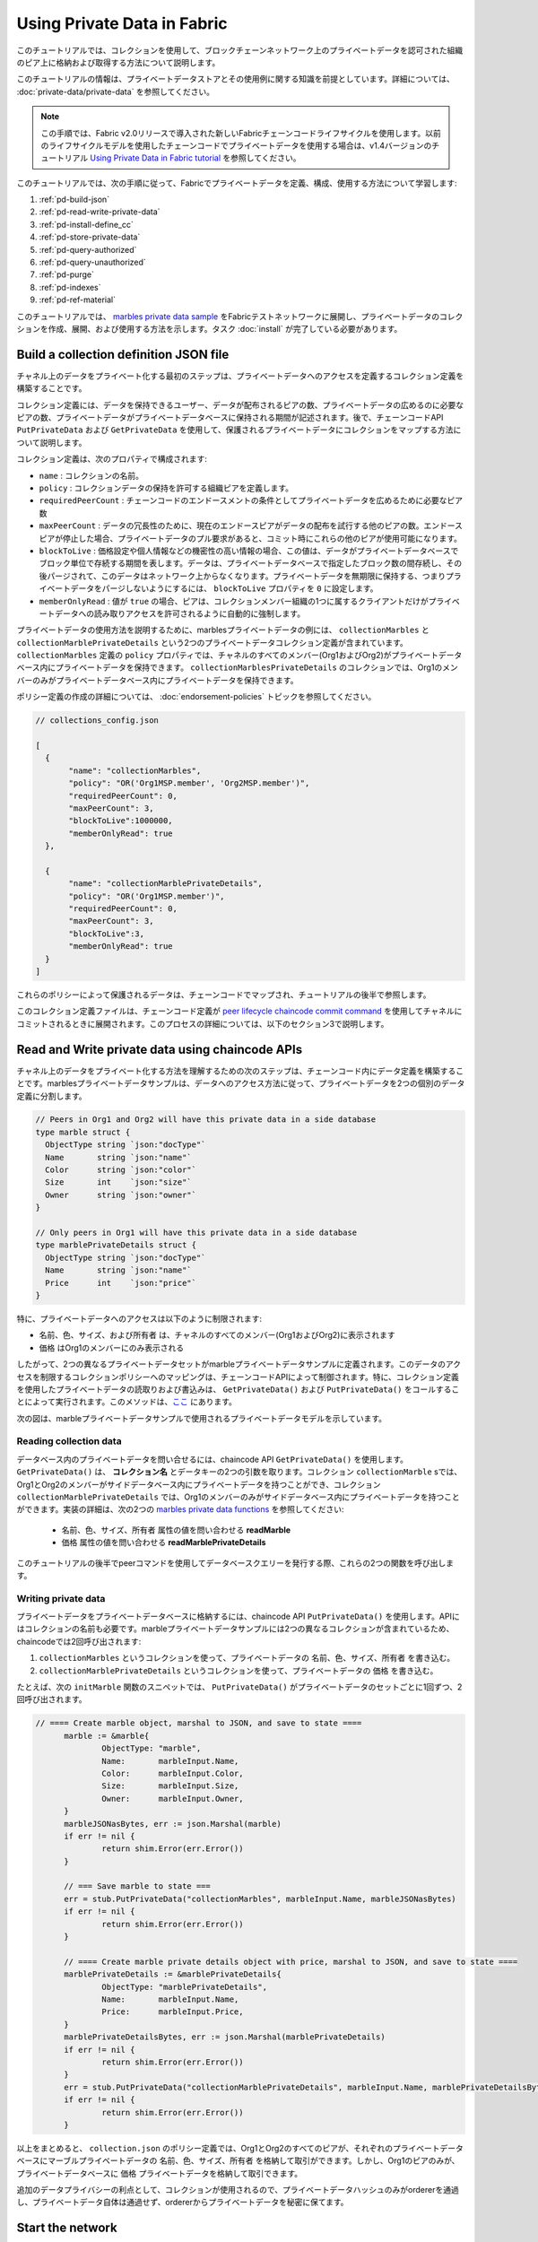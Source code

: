 Using Private Data in Fabric
============================

このチュートリアルでは、コレクションを使用して、ブロックチェーンネットワーク上のプライベートデータを認可された組織のピア上に格納および取得する方法について説明します。

このチュートリアルの情報は、プライベートデータストアとその使用例に関する知識を前提としています。詳細については、 :doc:`private-data/private-data` を参照してください。

.. note:: この手順では、Fabric v2.0リリースで導入された新しいFabricチェーンコードライフサイクルを使用します。以前のライフサイクルモデルを使用したチェーンコードでプライベートデータを使用する場合は、v1.4バージョンのチュートリアル `Using Private Data in Fabric tutorial <https://hyperledger-fabric.readthedocs.io/en/release-1.4/private_data_tutorial.html>`__ を参照してください。

このチュートリアルでは、次の手順に従って、Fabricでプライベートデータを定義、構成、使用する方法について学習します:

#. :ref:`pd-build-json`
#. :ref:`pd-read-write-private-data`
#. :ref:`pd-install-define_cc`
#. :ref:`pd-store-private-data`
#. :ref:`pd-query-authorized`
#. :ref:`pd-query-unauthorized`
#. :ref:`pd-purge`
#. :ref:`pd-indexes`
#. :ref:`pd-ref-material`

このチュートリアルでは、 `marbles private data sample <https://github.com/hyperledger/fabric-samples/tree/{BRANCH}/chaincode/marbles02_private>`__ をFabricテストネットワークに展開し、プライベートデータのコレクションを作成、展開、および使用する方法を示します。タスク :doc:`install` が完了している必要があります。

.. _pd-build-json:

Build a collection definition JSON file
---------------------------------------

チャネル上のデータをプライベート化する最初のステップは、プライベートデータへのアクセスを定義するコレクション定義を構築することです。

コレクション定義には、データを保持できるユーザー、データが配布されるピアの数、プライベートデータの広めるのに必要なピアの数、プライベートデータがプライベートデータベースに保持される期間が記述されます。後で、チェーンコードAPI ``PutPrivateData`` および ``GetPrivateData`` を使用して、保護されるプライベートデータにコレクションをマップする方法について説明します。

コレクション定義は、次のプロパティで構成されます:

.. _blockToLive:

- ``name`` : コレクションの名前。

- ``policy`` : コレクションデータの保持を許可する組織ピアを定義します。

- ``requiredPeerCount`` : チェーンコードのエンドースメントの条件としてプライベートデータを広めるために必要なピア数

- ``maxPeerCount`` : データの冗長性のために、現在のエンドースピアがデータの配布を試行する他のピアの数。エンドースピアが停止した場合、プライベートデータのプル要求があると、コミット時にこれらの他のピアが使用可能になります。

- ``blockToLive`` : 価格設定や個人情報などの機密性の高い情報の場合、この値は、データがプライベートデータベースでブロック単位で存続する期間を表します。データは、プライベートデータベースで指定したブロック数の間存続し、その後パージされて、このデータはネットワーク上からなくなります。プライベートデータを無期限に保持する、つまりプライベートデータをパージしないようにするには、 ``blockToLive`` プロパティを ``0`` に設定します。

- ``memberOnlyRead`` : 値が ``true`` の場合、ピアは、コレクションメンバー組織の1つに属するクライアントだけがプライベートデータへの読み取りアクセスを許可されるように自動的に強制します。

プライベートデータの使用方法を説明するために、marblesプライベートデータの例には、 ``collectionMarbles`` と ``collectionMarblePrivateDetails`` という2つのプライベートデータコレクション定義が含まれています。 ``collectionMarbles`` 定義の ``policy`` プロパティでは、チャネルのすべてのメンバー(Org1およびOrg2)がプライベートデータベース内にプライベートデータを保持できます。 ``collectionMarblesPrivateDetails`` のコレクションでは、Org1のメンバーのみがプライベートデータベース内にプライベートデータを保持できます。

ポリシー定義の作成の詳細については、 :doc:`endorsement-policies` トピックを参照してください。

.. code:: json

 // collections_config.json

 [
   {
        "name": "collectionMarbles",
        "policy": "OR('Org1MSP.member', 'Org2MSP.member')",
        "requiredPeerCount": 0,
        "maxPeerCount": 3,
        "blockToLive":1000000,
        "memberOnlyRead": true
   },

   {
        "name": "collectionMarblePrivateDetails",
        "policy": "OR('Org1MSP.member')",
        "requiredPeerCount": 0,
        "maxPeerCount": 3,
        "blockToLive":3,
        "memberOnlyRead": true
   }
 ]

これらのポリシーによって保護されるデータは、チェーンコードでマップされ、チュートリアルの後半で参照します。

このコレクション定義ファイルは、チェーンコード定義が `peer lifecycle chaincode commit command <commands/peerlifecycle.html#peer-lifecycle-chaincode-commit>`__ を使用してチャネルにコミットされるときに展開されます。このプロセスの詳細については、以下のセクション3で説明します。

.. _pd-read-write-private-data:

Read and Write private data using chaincode APIs
------------------------------------------------

チャネル上のデータをプライベート化する方法を理解するための次のステップは、チェーンコード内にデータ定義を構築することです。marblesプライベートデータサンプルは、データへのアクセス方法に従って、プライベートデータを2つの個別のデータ定義に分割します。

.. code-block:: GO

 // Peers in Org1 and Org2 will have this private data in a side database
 type marble struct {
   ObjectType string `json:"docType"`
   Name       string `json:"name"`
   Color      string `json:"color"`
   Size       int    `json:"size"`
   Owner      string `json:"owner"`
 }

 // Only peers in Org1 will have this private data in a side database
 type marblePrivateDetails struct {
   ObjectType string `json:"docType"`
   Name       string `json:"name"`
   Price      int    `json:"price"`
 }

特に、プライベートデータへのアクセスは以下のように制限されます:

- ``名前、色、サイズ、および所有者`` は、チャネルのすべてのメンバー(Org1およびOrg2)に表示されます
- ``価格`` はOrg1のメンバーにのみ表示される

したがって、2つの異なるプライベートデータセットがmarbleプライベートデータサンプルに定義されます。このデータのアクセスを制限するコレクションポリシーへのマッピングは、チェーンコードAPIによって制御されます。特に、コレクション定義を使用したプライベートデータの読取りおよび書込みは、 ``GetPrivateData()`` および ``PutPrivateData()`` をコールすることによって実行されます。このメソッドは、`ここ <https://godoc.org/github.com/hyperledger/fabric-chaincode-go/shim#ChaincodeStub>`_ にあります。

次の図は、marbleプライベートデータサンプルで使用されるプライベートデータモデルを示しています。

.. image:: images/SideDB-org1-org2.png


Reading collection data
~~~~~~~~~~~~~~~~~~~~~~~~

データベース内のプライベートデータを問い合せるには、chaincode API ``GetPrivateData()`` を使用します。 ``GetPrivateData()`` は、 **コレクション名** とデータキーの2つの引数を取ります。コレクション ``collectionMarble`` sでは、Org1とOrg2のメンバーがサイドデータベース内にプライベートデータを持つことができ、コレクション ``collectionMarblePrivateDetails`` では、Org1のメンバーのみがサイドデータベース内にプライベートデータを持つことができます。実装の詳細は、次の2つの `marbles private data functions <https://github.com/hyperledger/fabric-samples/blob/{BRANCH}/chaincode/marbles02_private/go/marbles_chaincode_private.go>`__ を参照してください:

 * ``名前、色、サイズ、所有者`` 属性の値を問い合わせる **readMarble**
 * ``価格`` 属性の値を問い合わせる **readMarblePrivateDetails**

このチュートリアルの後半でpeerコマンドを使用してデータベースクエリーを発行する際、これらの2つの関数を呼び出します。

Writing private data
~~~~~~~~~~~~~~~~~~~~

プライベートデータをプライベートデータベースに格納するには、chaincode API ``PutPrivateData()`` を使用します。APIにはコレクションの名前も必要です。marbleプライベートデータサンプルには2つの異なるコレクションが含まれているため、chaincodeでは2回呼び出されます:

1. ``collectionMarbles`` というコレクションを使って、プライベートデータの ``名前、色、サイズ、所有者`` を書き込む。
2. ``collectionMarblePrivateDetails`` というコレクションを使って、プライベートデータの ``価格`` を書き込む。

たとえば、次の ``initMarble`` 関数のスニペットでは、 ``PutPrivateData()`` がプライベートデータのセットごとに1回ずつ、2回呼び出されます。

.. code-block:: GO

  // ==== Create marble object, marshal to JSON, and save to state ====
	marble := &marble{
		ObjectType: "marble",
		Name:       marbleInput.Name,
		Color:      marbleInput.Color,
		Size:       marbleInput.Size,
		Owner:      marbleInput.Owner,
	}
	marbleJSONasBytes, err := json.Marshal(marble)
	if err != nil {
		return shim.Error(err.Error())
	}

	// === Save marble to state ===
	err = stub.PutPrivateData("collectionMarbles", marbleInput.Name, marbleJSONasBytes)
	if err != nil {
		return shim.Error(err.Error())
	}

	// ==== Create marble private details object with price, marshal to JSON, and save to state ====
	marblePrivateDetails := &marblePrivateDetails{
		ObjectType: "marblePrivateDetails",
		Name:       marbleInput.Name,
		Price:      marbleInput.Price,
	}
	marblePrivateDetailsBytes, err := json.Marshal(marblePrivateDetails)
	if err != nil {
		return shim.Error(err.Error())
	}
	err = stub.PutPrivateData("collectionMarblePrivateDetails", marbleInput.Name, marblePrivateDetailsBytes)
	if err != nil {
		return shim.Error(err.Error())
	}


以上をまとめると、 ``collection.json`` のポリシー定義では、Org1とOrg2のすべてのピアが、それぞれのプライベートデータベースにマーブルプライベートデータの ``名前、色、サイズ、所有者`` を格納して取引ができます。しかし、Org1のピアのみが、プライベートデータベースに ``価格`` プライベートデータを格納して取引できます。

追加のデータプライバシーの利点として、コレクションが使用されるので、プライベートデータハッシュのみがordererを通過し、プライベートデータ自体は通過せず、ordererからプライベートデータを秘密に保てます。

Start the network
-----------------

これで、プライベートデータの使用方法を示すいくつかのコマンドについて説明する準備が整いました。

:guilabel:`Try it yourself`

以下のmarblesプライベートデータチェーンコードをインストール、定義、使用する前に、Fabricテストネットワークを起動する必要があります。このチュートリアルでは、既知の初期状態から操作します。次のコマンドは、アクティブまたは古いDockerコンテナを削除し、以前に生成されたアーティファクトを削除します。したがって、次のコマンドを実行して、以前の環境をクリーンアップします:

.. code:: bash

   cd fabric-samples/test-network
   ./network.sh down

チュートリアルをまだ実行していない場合は、ネットワークに展開する前に、チェーンコードの依存関係をベンダーに提供する必要があります。次のコマンドを実行します:

.. code:: bash

    cd ../chaincode/marbles02_private/go
    GO111MODULE=on go mod vendor
    cd ../../../test-network


このチュートリアルをすでに実行している場合は、marblesのプライベートデータチェーンコードの基礎となるDockerコンテナも削除します。次のコマンドを実行して、以前の環境をクリーンアップします:

.. code:: bash

   docker rm -f $(docker ps -a | awk '($2 ~ /dev-peer.*.marblesp.*/) {print $1}')
   docker rmi -f $(docker images | awk '($1 ~ /dev-peer.*.marblesp.*/) {print $3}')

``test-network`` ディレクトリから、次のコマンドを使用してcouchDBを使用するFabricテストネットワークを起動できます:

.. code:: bash

   ./network.sh up createChannel -s couchdb

このコマンドは、CouchDBを状態データベースとして使用しながら、 ``mychannel`` という名前の単一チャネルと2つの組織(それぞれが1つのピアノードを持つ)と1つのorderingサービスで構成されるFabricネットワークをデプロイします。コレクションではLevelDBまたはCouchDBを使用できます。CouchDBは、プライベートデータでインデックスを使用する方法を示すために選択しています。

.. note:: コレクションを機能させるためには、組織間のゴシップを正しく設定することが重要です。 :doc:`gossip` に関するドキュメントを参照し、特に「アンカーピア」のセクションに注意してください。このチュートリアルではゴシップについては説明せず、ゴシップはテストネットワークですでに設定されているものとしますが、チャネルを設定する場合、ゴシップアンカーピアはコレクションが正しく機能するように設定するために重要です。

.. _pd-install-define_cc:

Install and define a chaincode with a collection
-------------------------------------------------

クライアントアプリケーションは、チェーンコードを介してブロックチェーン元帳と対話します。したがって、トランザクションを実行して承認するすべてのピアにチェーンコードをインストールする必要があります。ただし、チェーンコードと対話する前に、チャネルのメンバーは、プライベートデータコレクション構成を含むチェーンコードガバナンスを確立するチェーンコード定義に同意する必要があります。 :doc:`commands/peerlifecycle` を使用して、チャネルのチェーンコードをパッケージ化してインストールし、定義しいきます。

チェーンコードは、ピアにインストールする前にパッケージ化する必要があります。 `peer lifecycle chaincode package <commands/peerlifecycle.html#peer-lifecycle-chaincode-package>`__ コマンドを使用してmarblesチェーンコードをパッケージ化できます。

テストネットワークにはOrg1とOrg2の2つの組織が含まれ、それぞれに1つのピアがあります。したがって、chaincodeパッケージは2つのピアにインストールする必要があります:

- peer0.org1.example.com
- peer0.org2.example.com

チェーンコードがパッケージ化されたら、 `peer lifecycle chaincode install <commands/peerlifecycle.html#peer-lifecycle-chaincode-install>`__ コマンドを使用して、各ピアにMarblesチェーンコードをインストールできます。

:guilabel:`Try it yourself`

テストネットワークを開始しているとして、次の環境変数をCLIにコピー&ペーストしてネットワークと対話し、Org1管理者として動作します。この際、 `test-network` ディレクトリにいることを確認してください。

.. code:: bash

    export PATH=${PWD}/../bin:$PATH
    export FABRIC_CFG_PATH=$PWD/../config/
    export CORE_PEER_TLS_ENABLED=true
    export CORE_PEER_LOCALMSPID="Org1MSP"
    export CORE_PEER_TLS_ROOTCERT_FILE=${PWD}/organizations/peerOrganizations/org1.example.com/peers/peer0.org1.example.com/tls/ca.crt
    export CORE_PEER_MSPCONFIGPATH=${PWD}/organizations/peerOrganizations/org1.example.com/users/Admin@org1.example.com/msp
    export CORE_PEER_ADDRESS=localhost:7051

1. marblesプライベートデータチェーンコードをパッケージ化するには、次のコマンドを使用します。

.. code:: bash

    peer lifecycle chaincode package marblesp.tar.gz --path ../chaincode/marbles02_private/go/ --lang golang --label marblespv1

このコマンドは、marblesp.tar.gzという名前のチェーンコードパッケージを作成します。

2.次のコマンドを使用して、chaincodeパッケージをpeer ``peer0.org1.example.com`` にインストールします。

.. code:: bash

    peer lifecycle chaincode install marblesp.tar.gz

インストールに成功すると、次のようなチェーンコード識別子が返されます:

.. code:: bash

    2019-04-22 19:09:04.336 UTC [cli.lifecycle.chaincode] submitInstallProposal -> INFO 001 Installed remotely: response:<status:200 payload:"\nKmarblespv1:57f5353b2568b79cb5384b5a8458519a47186efc4fcadb98280f5eae6d59c1cd\022\nmarblespv1" >
    2019-04-22 19:09:04.336 UTC [cli.lifecycle.chaincode] submitInstallProposal -> INFO 002 Chaincode code package identifier: marblespv1:57f5353b2568b79cb5384b5a8458519a47186efc4fcadb98280f5eae6d59c1cd

3.ここで、CLIをOrg2管理者として使用します。次のコマンドブロックをグループとしてコピーして貼り付け、一度に実行します:

.. code:: bash

    export CORE_PEER_LOCALMSPID="Org2MSP"
    export CORE_PEER_TLS_ROOTCERT_FILE=${PWD}/organizations/peerOrganizations/org2.example.com/peers/peer0.org2.example.com/tls/ca.crt
    export CORE_PEER_MSPCONFIGPATH=${PWD}/organizations/peerOrganizations/org2.example.com/users/Admin@org2.example.com/msp
    export CORE_PEER_ADDRESS=localhost:9051

4. 次のコマンドを実行して、Org2ピアにchaincodeをインストールします:

.. code:: bash

    peer lifecycle chaincode install marblesp.tar.gz


Approve the chaincode definition
~~~~~~~~~~~~~~~~~~~~~~~~~~~~~~~~

チェーンコードを使用する各チャネルメンバーは、組織のチェーンコード定義を承認する必要があります。このチュートリアルでは両方の組織がチェーンコードを使用するため、 `peer lifecycle chaincode approveformyorg <commands/peerlifecycle.html#peer-lifecycle-chaincode-approveformyorg>`__ コマンドを使用して、Org1とOrg2のチェーンコード定義を承認する必要があります。チェーンコード定義には、 ``marbles02_private`` サンプルに付随するプライベートデータコレクション定義も含まれています。 ``--collections-config`` フラグを使用してコレクションJSONファイルへのパスを提供します。

:guilabel:`Try it yourself`

``test-network`` ディレクトリから次のコマンドを実行して、Org1とOrg2の定義を承認します。

1. 次のコマンドを使用して、インストールされているチェーンコードのパッケージIDをピアに照会します。

.. code:: bash

    peer lifecycle chaincode queryinstalled

このコマンドは、installコマンドと同じパッケージ識別子を返します。次のような出力が表示されます:

.. code:: bash

    Installed chaincodes on peer:
    Package ID: marblespv1:f8c8e06bfc27771028c4bbc3564341887881e29b92a844c66c30bac0ff83966e, Label: marblespv1

2. パッケージIDを環境変数として宣言します。 ``peer lifecycle chaincode queryinstalled`` によって返されたmarblespv1のパッケージIDを次のコマンドに貼り付けます。パッケージIDはすべてのユーザーで同じではない可能性があるため、コンソールから返されたパッケージIDを使用してこの手順を完了する必要があります。

.. code:: bash

    export CC_PACKAGE_ID=marblespv1:f8c8e06bfc27771028c4bbc3564341887881e29b92a844c66c30bac0ff83966e

3. CLIがOrg1として実行されていることを確認します。次のコマンドブロックをグループとしてピアコンテナにコピー&ペーストし、一度に実行します:

.. code :: bash

    export CORE_PEER_LOCALMSPID="Org1MSP"
    export CORE_PEER_TLS_ROOTCERT_FILE=${PWD}/organizations/peerOrganizations/org1.example.com/peers/peer0.org1.example.com/tls/ca.crt
    export CORE_PEER_MSPCONFIGPATH=${PWD}/organizations/peerOrganizations/org1.example.com/users/Admin@org1.example.com/msp
    export CORE_PEER_ADDRESS=localhost:7051

4. 次のコマンドを使用して、Org1のmarblesプライベートデータチェーンコードの定義を承認します。このコマンドには、コレクション定義ファイルへのパスが含まれています。

.. code:: bash

    export ORDERER_CA=${PWD}/organizations/ordererOrganizations/example.com/orderers/orderer.example.com/msp/tlscacerts/tlsca.example.com-cert.pem
    peer lifecycle chaincode approveformyorg -o localhost:7050 --ordererTLSHostnameOverride orderer.example.com --channelID mychannel --name marblesp --version 1.0 --collections-config ../chaincode/marbles02_private/collections_config.json --signature-policy "OR('Org1MSP.member','Org2MSP.member')" --package-id $CC_PACKAGE_ID --sequence 1 --tls --cafile $ORDERER_CA

コマンドが正常に完了すると、次のようなメッセージが表示されます:

.. code:: bash

    2020-01-03 17:26:55.022 EST [chaincodeCmd] ClientWait -> INFO 001 txid [06c9e86ca68422661e09c15b8e6c23004710ea280efda4bf54d501e655bafa9b] committed with status (VALID) at

5. ここで、CLIを使用してOrg2に切り替えます。次のコマンドブロックをグループとしてピアコンテナにコピー&ペーストし、一度に実行します。

.. code:: bash

    export CORE_PEER_LOCALMSPID="Org2MSP"
    export CORE_PEER_TLS_ROOTCERT_FILE=${PWD}/organizations/peerOrganizations/org2.example.com/peers/peer0.org2.example.com/tls/ca.crt
    export CORE_PEER_MSPCONFIGPATH=${PWD}/organizations/peerOrganizations/org2.example.com/users/Admin@org2.example.com/msp
    export CORE_PEER_ADDRESS=localhost:9051

6. これで、Org2のチェーンコード定義を承認できます:

.. code:: bash

    peer lifecycle chaincode approveformyorg -o localhost:7050 --ordererTLSHostnameOverride orderer.example.com --channelID mychannel --name marblesp --version 1.0 --collections-config ../chaincode/marbles02_private/collections_config.json --signature-policy "OR('Org1MSP.member','Org2MSP.member')" --package-id $CC_PACKAGE_ID --sequence 1 --tls --cafile $ORDERER_CA

Commit the chaincode definition
~~~~~~~~~~~~~~~~~~~~~~~~~~~~~~~

十分な数の組織(この場合は過半数)がチェーンコード定義を承認すると、1つの組織が定義をチャネルにコミットできます。

チェーンコード定義をコミットするには、 `peer lifecycle chaincode commit <commands/peerlifecycle.html#peer-lifecycle-chaincode-commit>`__ コマンドを使用します。このコマンドは、コレクション定義もチャネルに配布します。

チェーンコード定義がチャネルにコミットされた後、チェーンコードを使用する準備ができました。marblesプライベートデータチェーンコードには開始関数が含まれているため、チェーンコード内の他の関数を使用する前に、 `peer chaincode invoke <commands/peerchaincode.html?%20chaincode%20instantiate#peer-chaincode-instantiate>`__ コマンドを使用して ``Init()`` を呼び出す必要があります。

:guilabel:`Try it yourself`

1. 次のコマンドを実行して、marblesプライベートデータチェーンコードの定義をチャネル ``mychannel`` にコミットします。

.. code:: bash

    export ORDERER_CA=${PWD}/organizations/ordererOrganizations/example.com/orderers/orderer.example.com/msp/tlscacerts/tlsca.example.com-cert.pem
    export ORG1_CA=${PWD}/organizations/peerOrganizations/org1.example.com/peers/peer0.org1.example.com/tls/ca.crt
    export ORG2_CA=${PWD}/organizations/peerOrganizations/org2.example.com/peers/peer0.org2.example.com/tls/ca.crt
    peer lifecycle chaincode commit -o localhost:7050 --ordererTLSHostnameOverride orderer.example.com --channelID mychannel --name marblesp --version 1.0 --sequence 1 --collections-config ../chaincode/marbles02_private/collections_config.json --signature-policy "OR('Org1MSP.member','Org2MSP.member')" --tls --cafile $ORDERER_CA --peerAddresses localhost:7051 --tlsRootCertFiles $ORG1_CA --peerAddresses localhost:9051 --tlsRootCertFiles $ORG2_CA


コミットトランザクションが正常に完了すると、次のようなメッセージが表示されます:

.. code:: bash

    2020-01-06 16:24:46.104 EST [chaincodeCmd] ClientWait -> INFO 001 txid [4a0d0f5da43eb64f7cbfd72ea8a8df18c328fb250cb346077d91166d86d62d46] committed with status (VALID) at localhost:9051
    2020-01-06 16:24:46.184 EST [chaincodeCmd] ClientWait -> INFO 002 txid [4a0d0f5da43eb64f7cbfd72ea8a8df18c328fb250cb346077d91166d86d62d46] committed with status (VALID) at localhost:7051

.. _pd-store-private-data:

Store private data
------------------

marblesプライベートデータサンプル内のすべてのプライベートデータを処理する権限を持つOrg1のメンバーとして、Org1ピアに戻り、marbleの追加要求を発行します:

:guilabel:`Try it yourself`

次のコマンドセットをコピーし、 `test-network` ディレクトリのCLIに貼り付けます:

.. code :: bash

    export CORE_PEER_LOCALMSPID="Org1MSP"
    export CORE_PEER_TLS_ROOTCERT_FILE=${PWD}/organizations/peerOrganizations/org1.example.com/peers/peer0.org1.example.com/tls/ca.crt
    export CORE_PEER_MSPCONFIGPATH=${PWD}/organizations/peerOrganizations/org1.example.com/users/Admin@org1.example.com/msp
    export CORE_PEER_ADDRESS=localhost:7051

marbles ``initMarble`` 関数を起動して、 ``marble1`` という ``tom`` によって所有され、色は ``blue`` 、サイズは ``35`` 、価格は ``99`` のmarbleをプライベートデータとして作成します。プライベートデータの**価格**はプライベートデータの**名前、所有者、色、サイズ**とは別に格納されることに注意してください。このため、 ``initMarble`` 関数は ``PutPrivateData()`` APIをコレクションごとに1回ずつ2回呼び出してプライベートデータを保持します。また、プライベートデータは ``--transient`` フラグを使用して渡されます。一時データとして渡された入力は、データをプライベートに保つためにトランザクションで永続化されません。一時データはバイナリデータとして渡されるため、CLIを使用する場合はbase64でエンコードする必要があります。環境変数を使用してbase64でエンコードされた値をキャプチャし、 ``tr`` コマンドを使用して、linux base64コマンドで追加される問題のある改行文字を取り除きます。

.. code:: bash

    export MARBLE=$(echo -n "{\"name\":\"marble1\",\"color\":\"blue\",\"size\":35,\"owner\":\"tom\",\"price\":99}" | base64 | tr -d \\n)
    peer chaincode invoke -o localhost:7050 --ordererTLSHostnameOverride orderer.example.com --tls --cafile ${PWD}/organizations/ordererOrganizations/example.com/orderers/orderer.example.com/msp/tlscacerts/tlsca.example.com-cert.pem -C mychannel -n marblesp -c '{"Args":["InitMarble"]}' --transient "{\"marble\":\"$MARBLE\"}"

次のような結果が表示されます:

.. code:: bash

    [chaincodeCmd] chaincodeInvokeOrQuery->INFO 001 Chaincode invoke successful. result: status:200

.. _pd-query-authorized:

Query the private data as an authorized peer
--------------------------------------------

このコレクション定義では、Org1とOrg2のすべてのメンバーがサイドデータベースに ``名前、色、サイズ、所有者`` のプライベートデータを持つことができますが、 ``価格`` プライベートデータをサイドデータベースに持つことができるのはOrg1のピアのみです。Org1の認可ピアとして、両方のプライベートデータセットを問い合せます。

最初の ``query`` コマンドは、引数として ``collectionMarbles`` を渡す ``readMarble`` 関数を呼び出します。

.. code-block:: GO

   // ===============================================
   // readMarble - read a marble from chaincode state
   // ===============================================

   func (t *SimpleChaincode) readMarble(stub shim.ChaincodeStubInterface, args []string) pb.Response {
   	var name, jsonResp string
   	var err error
   	if len(args) != 1 {
   		return shim.Error("Incorrect number of arguments. Expecting name of the marble to query")
   	}

   	name = args[0]
   	valAsbytes, err := stub.GetPrivateData("collectionMarbles", name) //get the marble from chaincode state

   	if err != nil {
   		jsonResp = "{\"Error\":\"Failed to get state for " + name + "\"}"
   		return shim.Error(jsonResp)
   	} else if valAsbytes == nil {
   		jsonResp = "{\"Error\":\"Marble does not exist: " + name + "\"}"
   		return shim.Error(jsonResp)
   	}

   	return shim.Success(valAsbytes)
   }

2番目の ``query`` コマンドは、引数として ``collectionMarblePrivateDetails`` を渡す ``readMarblePrivateDetails`` 関数を呼び出します。

.. code-block:: GO

   // ===============================================
   // readMarblePrivateDetails - read a marble private details from chaincode state
   // ===============================================

   func (t *SimpleChaincode) readMarblePrivateDetails(stub shim.ChaincodeStubInterface, args []string) pb.Response {
   	var name, jsonResp string
   	var err error

   	if len(args) != 1 {
   		return shim.Error("Incorrect number of arguments. Expecting name of the marble to query")
   	}

   	name = args[0]
   	valAsbytes, err := stub.GetPrivateData("collectionMarblePrivateDetails", name) //get the marble private details from chaincode state

   	if err != nil {
   		jsonResp = "{\"Error\":\"Failed to get private details for " + name + ": " + err.Error() + "\"}"
   		return shim.Error(jsonResp)
   	} else if valAsbytes == nil {
   		jsonResp = "{\"Error\":\"Marble private details does not exist: " + name + "\"}"
   		return shim.Error(jsonResp)
   	}
   	return shim.Success(valAsbytes)
   }

Now :guilabel:`Try it yourself`

Org1のメンバーとして ``marble1`` の ``名前、色、サイズおよび所有者`` のプライベートデータを問い合せます。問合せは台帳に記録されないため、一時入力としてmarble名を渡す必要はありません。

.. code:: bash

    peer chaincode query -C mychannel -n marblesp -c '{"Args":["ReadMarble","marble1"]}'

次のような結果が表示されます:

.. code:: bash

    {"color":"blue","docType":"marble","name":"marble1","owner":"tom","size":35}

Org1のメンバーとして ``marble1`` の ``価格`` プライベートデータを問い合せます。

.. code:: bash

    peer chaincode query -C mychannel -n marblesp -c '{"Args":["ReadMarblePrivateDetails","marble1"]}'

次のような結果が表示されます:

.. code:: bash

    {"docType":"marblePrivateDetails","name":"marble1","price":99}

.. _pd-query-unauthorized:

Query the private data as an unauthorized peer
----------------------------------------------

次に、Org2のメンバーに切り替えます。Org2のサイドデータベースにmarblesプライベートデータの ``名前、色、サイズ、所有者`` がありますが、marbels ``価格`` データは格納されません。両方のプライベートデータセットを問い合せます。

Switch to a peer in Org2
~~~~~~~~~~~~~~~~~~~~~~~~

次のコマンドを実行して、Org2管理者として動作し、Org2ピアを照会します。

:guilabel:`Try it yourself`

.. code:: bash

    export CORE_PEER_LOCALMSPID="Org2MSP"
    export CORE_PEER_TLS_ROOTCERT_FILE=${PWD}/organizations/peerOrganizations/org2.example.com/peers/peer0.org2.example.com/tls/ca.crt
    export CORE_PEER_MSPCONFIGPATH=${PWD}/organizations/peerOrganizations/org2.example.com/users/Admin@org2.example.com/msp
    export CORE_PEER_ADDRESS=localhost:9051

Query private data Org2 is authorized to
~~~~~~~~~~~~~~~~~~~~~~~~~~~~~~~~~~~~~~~~

Org2のピアは、自分のサイドデータベースにmarblesのプライベートデータ( ``名前、色、サイズ、所有者`` )の最初のセットを持っていて、それに ``collectionMarbles`` 引数で呼ばれる ``readMarble()`` 関数を使ってアクセスできるはずです。

:guilabel:`Try it yourself`

.. code:: bash

    peer chaincode query -C mychannel -n marblesp -c '{"Args":["ReadMarble","marble1"]}'

次のような結果が表示されます:

.. code:: json

    {"docType":"marble","name":"marble1","color":"blue","size":35,"owner":"tom"}

Query private data Org2 is not authorized to
~~~~~~~~~~~~~~~~~~~~~~~~~~~~~~~~~~~~~~~~~~~~

Org2のピアは、サイドデータベースにmarbles ``価格`` のプライベートデータを持っていません。このデータをクエリーしようとすると、パブリックステートに一致するキーのハッシュを返しますが、プライベートステートは含まれません。

:guilabel:`Try it yourself`

.. code:: bash

    peer chaincode query -C mychannel -n marblesp -c '{"Args":["ReadMarblePrivateDetails","marble1"]}'

次のような結果が表示されます:

.. code:: json

    Error: endorsement failure during query. response: status:500
    message:"{\"Error\":\"Failed to get private details for marble1:
    GET_STATE failed: transaction ID: d9c437d862de66755076aeebe79e7727791981606ae1cb685642c93f102b03e5:
    tx creator does not have read access permission on privatedata in chaincodeName:marblesp collectionName: collectionMarblePrivateDetails\"}"

Org2のメンバーは、プライベートデータの公開ハッシュだけを見ることができます。

.. _pd-purge:

Purge Private Data
------------------

プライベートデータがオフチェーンデータベースにレプリケートされるまで台帳にのみ存在する必要があるユースケースでは、特定のセット数のブロックが生成された後にデータを"削除"し、トランザクションのイミュータブルな証拠として機能するプライベートデータのハッシュのみを残すことができます。

取引当事者がチャネル上の他の組織に開示することを望まない個人情報または秘密情報を含むプライベートデータが存在する可能性があります。したがって、プライベートデータは寿命が限られており、コレクション定義の ``blockToLive`` プロパティを使用された、指定ブロック数分ブロックチェーン上に変更されずに存在した後で削除できます。

``collectionMarblePrivateDetails`` 定義には、 ``blockToLive`` プロパティ値として3があります。つまり、このデータは3ブロック追加されるまでサイドデータベースに保存され、その後消去されます。すべての部分を結び付けて、このコレクション定義 ``collectionMarblePrivateDetails`` は、 ``PutPrivateData()`` APIを呼び出して ``collectionMarblePrivateDetails`` を引数として渡すことで、 ``initMarble()`` 関数において、 ``価格`` プライベートデータに関連付けられていることを思い出してください。

チェーンにブロックを追加する手順を実行します。次に、チェーンに4つの新規ブロックを追加する4つの新規トランザクション(3つのmarble転送に続いて、新規のmarbleを作成)を発行して、価格情報が消去されるのを確認します。4番目のトランザクション(3番目のmarble転送)の後、価格プライベートデータが消去されることを確認します。

:guilabel:`Try it yourself`

次のコマンドを使用して、Org1に戻ります。次のコードブロックをコピーして貼り付け、ピアコンテナ内で実行します:

.. code :: bash

    export CORE_PEER_LOCALMSPID="Org1MSP"
    export CORE_PEER_TLS_ROOTCERT_FILE=${PWD}/organizations/peerOrganizations/org1.example.com/peers/peer0.org1.example.com/tls/ca.crt
    export CORE_PEER_MSPCONFIGPATH=${PWD}/organizations/peerOrganizations/org1.example.com/users/Admin@org1.example.com/msp
    export CORE_PEER_ADDRESS=localhost:7051

新しいターミナルウィンドウを開き、次のコマンドを実行して、このピアのプライベートデータログを表示します。最大のブロック番号に注目してください。

.. code:: bash

    docker logs peer0.org1.example.com 2>&1 | grep -i -a -E 'private|pvt|privdata'


ピアコンテナに戻り、次のコマンドを実行して **marble1** 価格データを問い合せます。(データが取引されないため、問合せでは台帳に新規トランザクションは作成されません)

.. code:: bash

    peer chaincode query -C mychannel -n marblesp -c '{"Args":["ReadMarblePrivateDetails","marble1"]}'

次のような結果が表示されます:

.. code:: bash

    {"docType":"marblePrivateDetails","name":"marble1","price":99}

``価格`` データはまだプライベートデータ台帳にあります。

次のコマンドを実行して、新しい **marble2** を作成します。このトランザクションはチェーン上に新しいブロックを作成します。

.. code:: bash

    export MARBLE=$(echo -n "{\"name\":\"marble2\",\"color\":\"blue\",\"size\":35,\"owner\":\"tom\",\"price\":99}" | base64 | tr -d \\n)
    peer chaincode invoke -o localhost:7050 --ordererTLSHostnameOverride orderer.example.com --tls --cafile ${PWD}/organizations/ordererOrganizations/example.com/orderers/orderer.example.com/msp/tlscacerts/tlsca.example.com-cert.pem -C mychannel -n marblesp -c '{"Args":["InitMarble"]}' --transient "{\"marble\":\"$MARBLE\"}"

ターミナルウィンドウに戻り、このピアのプライベートデータログをもう一度表示します。ブロックの高さが1だけ増加します。

.. code:: bash

    docker logs peer0.org1.example.com 2>&1 | grep -i -a -E 'private|pvt|privdata'

ピアコンテナに戻り、次のコマンドを実行して、 **marble1** の価格データを再度問い合わせます:

.. code:: bash

    peer chaincode query -C mychannel -n marblesp -c '{"Args":["ReadMarblePrivateDetails","marble1"]}'

プライベートデータは削除されていないため、結果は前の問い合せ結果と同じです:

.. code:: bash

    {"docType":"marblePrivateDetails","name":"marble1","price":99}

次のコマンドを実行して、marble2を"joe"に転送します。このトランザクションは、チェーンに2つ目の新しいブロックを追加します。

.. code:: bash

    export MARBLE_OWNER=$(echo -n "{\"name\":\"marble2\",\"owner\":\"joe\"}" | base64 | tr -d \\n)
    peer chaincode invoke -o localhost:7050 --ordererTLSHostnameOverride orderer.example.com --tls --cafile ${PWD}/organizations/ordererOrganizations/example.com/orderers/orderer.example.com/msp/tlscacerts/tlsca.example.com-cert.pem -C mychannel -n marblesp -c '{"Args":["TransferMarble"]}' --transient "{\"marble_owner\":\"$MARBLE_OWNER\"}"

ターミナルウィンドウに戻り、このピアのプライベートデータログをもう一度表示します。ブロックの高さが1だけ増加します。

.. code:: bash

    docker logs peer0.org1.example.com 2>&1 | grep -i -a -E 'private|pvt|privdata'

ピアコンテナに戻り、次のコマンドを実行してmarble1の価格データを照会します:

.. code:: bash

    peer chaincode query -C mychannel -n marblesp -c '{"Args":["ReadMarblePrivateDetails","marble1"]}'

価格のプライベートデータはまだ表示されるはずです。

.. code:: bash

    {"docType":"marblePrivateDetails","name":"marble1","price":99}

次のコマンドを実行して、marble2を「tom」に転送します。このトランザクションにより、チェーン上に3つ目の新しいブロックが作成されます。

.. code:: bash

    export MARBLE_OWNER=$(echo -n "{\"name\":\"marble2\",\"owner\":\"tom\"}" | base64 | tr -d \\n)
    peer chaincode invoke -o localhost:7050 --ordererTLSHostnameOverride orderer.example.com --tls --cafile ${PWD}/organizations/ordererOrganizations/example.com/orderers/orderer.example.com/msp/tlscacerts/tlsca.example.com-cert.pem -C mychannel -n marblesp -c '{"Args":["TransferMarble"]}' --transient "{\"marble_owner\":\"$MARBLE_OWNER\"}"

ターミナルウィンドウに戻り、このピアのプライベートデータログをもう一度表示します。ブロックの高さが1だけ増加します。

.. code:: bash

    docker logs peer0.org1.example.com 2>&1 | grep -i -a -E 'private|pvt|privdata'

ピアコンテナに戻り、次のコマンドを実行してmarble1の価格データを照会します:

.. code:: bash

    peer chaincode query -C mychannel -n marblesp -c '{"Args":["ReadMarblePrivateDetails","marble1"]}'

価格データはまだ表示されます。

.. code:: bash

    {"docType":"marblePrivateDetails","name":"marble1","price":99}

最後に、次のコマンドを実行してmarble2を"jerry"に転送します。このトランザクションでは、チェーン上に4つ目の新規ブロックが作成されます。 ``価格`` プライベートデータは、このトランザクション後に消去する必要があります。

.. code:: bash

    export MARBLE_OWNER=$(echo -n "{\"name\":\"marble2\",\"owner\":\"jerry\"}" | base64 | tr -d \\n)
    peer chaincode invoke -o localhost:7050 --ordererTLSHostnameOverride orderer.example.com --tls --cafile ${PWD}/organizations/ordererOrganizations/example.com/orderers/orderer.example.com/msp/tlscacerts/tlsca.example.com-cert.pem -C mychannel -n marblesp -c '{"Args":["TransferMarble"]}' --transient "{\"marble_owner\":\"$MARBLE_OWNER\"}"

ターミナルウィンドウに戻り、このピアのプライベートデータログをもう一度表示します。ブロックの高さが1だけ増加します。

.. code:: bash

    docker logs peer0.org1.example.com 2>&1 | grep -i -a -E 'private|pvt|privdata'

ピアコンテナに戻り、次のコマンドを実行してmarble1の価格データを照会します:

.. code:: bash

    peer chaincode query -C mychannel -n marblesp -c '{"Args":["ReadMarblePrivateDetails","marble1"]}'

価格データが削除されているため、表示できなくなります。次のような情報が表示されます:

.. code:: bash

    Error: endorsement failure during query. response: status:500
    message:"{\"Error\":\"Marble private details does not exist: marble1\"}"

.. _pd-indexes:

Using indexes with private data
-------------------------------

インデックスは、チェーンコードとともに ``META-INF/statedb/couchdb/collections/<collection_name>/indexes`` ディレクトリにインデックスをパッケージ化することで、プライベートデータコレクションにも適用できます。インデックスの例は `ここ <https://github.com/hyperledger/fabric-samples/blob/{BRANCH}/chaincode/marbles02_private/go/META-INF/statedb/couchdb/collections/collectionMarbles/indexes/indexOwner.json>`__ にあります。

実稼働環境へのチェーンコードの配置では、チェーンコードがピアにインストールされ、チャネル上でインスタンス化された後に、チェーンコードとサポートするインデックスが自動的に1つの単位として配置されるように、チェーンコードとともにインデックスを定義することをお勧めします。関連付けられたインデックスは、コレクションJSONファイルの場所を示す ``--collections-config`` フラグが指定されることによって、チャネル上でのチェーンコードのインスタンス化タイミングで自動的に配置されます。


.. _pd-ref-material:

Additional resources
--------------------

その他のプライベートデータに関する教育については、ビデオチュートリアルが作成されています。

.. note:: このビデオでは、以前のライフサイクルモデルを使用して、チェーンコードを含むプライベートデータコレクションをインストールしています。

.. raw:: html

   <br/><br/>
   <iframe width="560" height="315" src="https://www.youtube.com/embed/qyjDi93URJE" frameborder="0" allowfullscreen></iframe>
   <br/><br/>

.. Licensed under Creative Commons Attribution 4.0 International License
   https://creativecommons.org/licenses/by/4.0/
